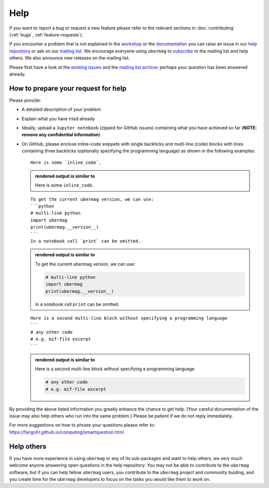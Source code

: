 ====
Help
====

If you want to report a bug or request a new feature please refer to the
relevant sections in :doc:`contributing` (:ref:`bugs`, :ref:`feature-requests`).

If you encounter a problem that is not explained in the `workshop
<workshop/index.html>`__ or the `documentation <documentation/index.html>`__ you
can raise an issue in our `help repository <https://github.com/ubermag/help>`__
or ask on our `mailing list
<https://listserv.gwdg.de/mailman/listinfo/ubermag-users>`__. We encourage
everyone using ``ubermag`` to `subscribe
<https://listserv.gwdg.de/mailman/listinfo/ubermag-users>`__ to the mailing list
and help others. We also announce new releases on the mailing list.

..  MABYE THIS LINK COULD DIRECTLY OPEN A NEW ISSUE BASED ON A (YET TO BE CREATED) TEMPLATE

Please first have a look at the `existing issues
<https://github.com/ubermag/help/issues?q=is%3Aissue+>`__ and the `mailing list
archive <https://listserv.gwdg.de/pipermail/ubermag-users/>`__: perhaps your
question has been answered already.

------------------------------------
How to prepare your request for help
------------------------------------

Please provide:

- A detailed description of your problem
- Explain what you have tried already
- Ideally, upload a ``Jupyter notebook`` (zipped for GitHub issues) containing
  what you have achieved so far (**NOTE: remove any confidential information**)
- On GitHub, please enclose inline-code snippets with single backticks and
  multi-line (code) blocks with lines containing three backticks (optionally
  specifying the programming language) as shown in the following examples::

    Here is some `inline_code`.

  .. admonition:: rendered output is similar to

     Here is some ``inline_code``.

  ::

    To get the current ubermag version, we can use:
    ```python
    # multi-line python
    import ubermag
    print(ubermag.__version__)
    ```
    In a notebook cell `print` can be omitted.

  .. admonition:: rendered output is similar to

    To get the current ubermag version, we can use:

    .. code-block:: python

       # multi-line python
       import ubermag
       print(ubermag.__version__)

    In a notebook cell ``print`` can be omitted.

  ::

    Here is a second multi-line block without specifying a programming language
    ```
    # any other code
    # e.g. mif-file excerpt
    ```

  .. admonition:: rendered output is similar to

    Here is a second multi-line block without specifying a programming language

    .. code-block::

       # any other code
       # e.g. mif-file excerpt

By providing the above listed information you greatly enhance the chance to get
help. (Your careful documentation of the issue may also help others who run into the same problem.)
Please be patient if we do not reply immediately.

For more suggestions on how to phrase your questions please refer to:
https://fangohr.github.io/computing/smartquestion.html

-----------
Help others
-----------

If you have more experience in using ``ubermag`` or any of its sub-packages and
want to help others, we very much welcome anyone answering open questions in the
help repository: You may not be able to contribute to the ``ubermag`` software, 
but if you can help fellow ``ubermag`` users, you contribute to the ``ubermag`` 
project and community buiding, and you create time for the ``ubermag`` developers 
to focus on the tasks you would like them to work on.
